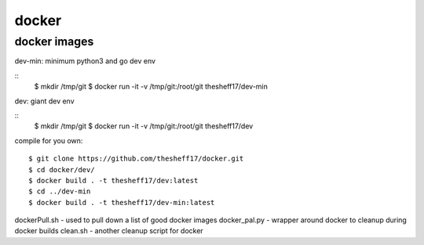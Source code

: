 docker
======

*************
docker images
*************

dev-min: minimum python3 and go dev env

::
    $ mkdir /tmp/git
    $ docker run -it -v /tmp/git:/root/git thesheff17/dev-min

dev: giant dev env

::
    $ mkdir /tmp/git
    $ docker run -it -v /tmp/git:/root/git thesheff17/dev

compile for you own:

::

    $ git clone https://github.com/thesheff17/docker.git
    $ cd docker/dev/
    $ docker build . -t thesheff17/dev:latest
    $ cd ../dev-min
    $ docker build . -t thesheff17/dev-min:latest

dockerPull.sh - used to pull down a list of good docker images
docker_pal.py - wrapper around docker to cleanup during docker builds
clean.sh      - another cleanup script for docker
